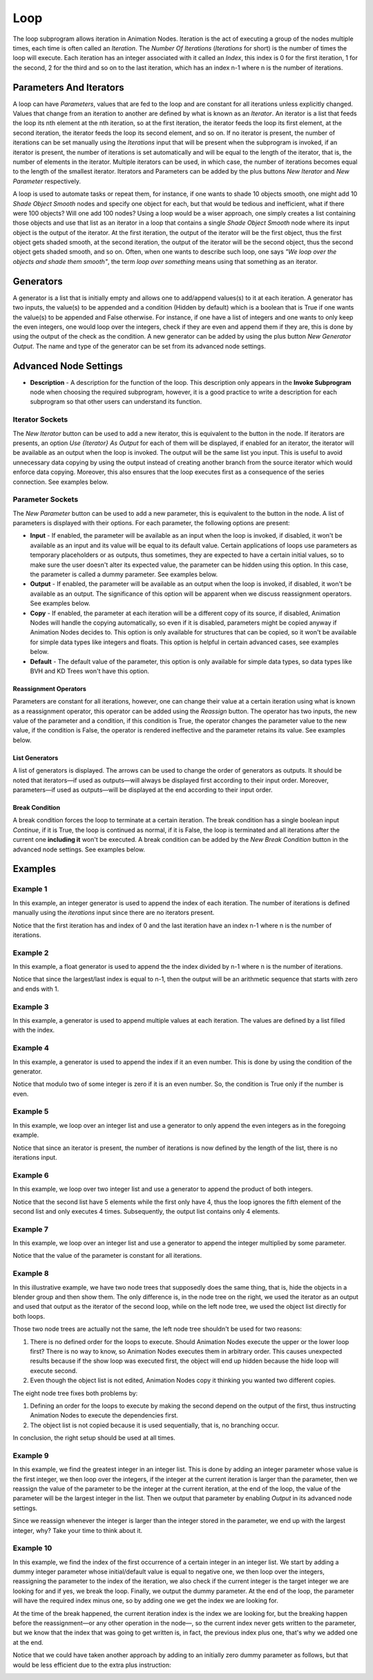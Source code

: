 ****
Loop
****

The loop subprogram allows iteration in Animation Nodes. Iteration is the act of executing a group of the nodes multiple times, each time is often called an *Iteration*. The *Number Of Iterations* (*Iterations* for short) is the number of times the loop will execute. Each iteration has an integer associated with it called an *Index*, this index is 0 for the first iteration, 1 for the second, 2 for the third and so on to the last iteration, which has an index n-1 where n is the number of iterations.

.. image:: images/loop_input.png

Parameters And Iterators
========================

A loop can have *Parameters*, values that are fed to the loop and are constant for all iterations unless explicitly changed. Values that change from an iteration to another are defined by what is known as an *Iterator*. An iterator is a list that feeds the loop its nth element at the nth iteration, so at the first iteration, the iterator feeds the loop its first element, at the second iteration, the iterator feeds the loop its second element, and so on. If no iterator is present, the number of iterations can be set manually using the *Iterations* input that will be present when the subprogram is invoked, if an iterator is present, the number of iterations is set automatically and will be equal to the length of the iterator, that is, the number of elements in the iterator. Multiple iterators can be used, in which case, the number of iterations becomes equal to the length of the smallest iterator. Iterators and Parameters can be added by the plus buttons *New Iterator* and *New Parameter* respectively.

A loop is used to automate tasks or repeat them, for instance, if one wants to shade 10 objects smooth, one might add 10 *Shade Object Smooth* nodes and specify one object for each, but that would be tedious and inefficient, what if there were 100 objects? Will one add 100 nodes? Using a loop would be a wiser approach, one simply creates a list containing those objects and use that list as an iterator in a loop that contains a single *Shade Object Smooth* node where its input object is the output of the iterator. At the first iteration, the output of the iterator will be the first object, thus the first object gets shaded smooth, at the second iteration, the output of the iterator will be the second object, thus the second object gets shaded smooth, and so on. Often, when one wants to describe such loop, one says *"We loop over the objects and shade them smooth"*, the term *loop over something* means using that something as an iterator.

Generators
==========

A generator is a list that is initially empty and allows one to add/append values(s) to it at each iteration. A generator has two inputs, the value(s) to be appended and a condition (Hidden by default) which is a boolean that is True if one wants the value(s) to be appended and False otherwise. For instance, if one have a list of integers and one wants to only keep the even integers, one would loop over the integers, check if they are even and append them if they are, this is done by using the output of the check as the condition. A new generator can be added by using the plus button *New Generator Output*. The name and type of the generator can be set from its advanced node settings.

.. image:: images/loop_generator.png

Advanced Node Settings
======================

- **Description** - A description for the function of the loop. This description only appears in the **Invoke Subprogram** node when choosing the required subprogram, however, it is a good practice to write a description for each subprogram so that other users can understand its function.

.. image:: images/loop_advanced_node_settings.png

Iterator Sockets
----------------

The *New Iterator* button can be used to add a new iterator, this is equivalent to the button in the node. If iterators are presents, an option *Use {Iterator} As Output* for each of them will be displayed, if enabled for an iterator, the iterator will be available as an output when the loop is invoked. The output will be the same list you input. This is useful to avoid unnecessary data copying by using the output instead of creating another branch from the source iterator which would enforce data copying. Moreover, this also ensures that the loop executes first as a consequence of the series connection. See examples below.

Parameter Sockets
-----------------

The *New Parameter* button can be used to add a new parameter, this is equivalent to the button in the node. A list of parameters is displayed with their options. For each parameter, the following options are present:

- **Input** - If enabled, the parameter will be available as an input when the loop is invoked, if disabled, it won't be available as an input and its value will be equal to its default value. Certain applications of loops use parameters as temporary placeholders or as outputs, thus sometimes, they are expected to have a certain initial values, so to make sure the user doesn't alter its expected value, the parameter can be hidden using this option. In this case, the parameter is called a dummy parameter. See examples below.
- **Output** - If enabled, the parameter will be available as an output when the loop is invoked, if disabled, it won't be available as an output. The significance of this option will be apparent when we discuss reassignment operators. See examples below.
- **Copy** - If enabled, the parameter at each iteration will be a different copy of its source, if disabled, Animation Nodes will handle the copying automatically, so even if it is disabled, parameters might be copied anyway if Animation Nodes decides to. This option is only available for structures that can be copied, so it won't be available for simple data types like integers and floats. This option is helpful in certain advanced cases, see examples below.
- **Default** - The default value of the parameter, this option is only available for simple data types, so data types like BVH and KD Trees won't have this option.

Reassignment Operators
^^^^^^^^^^^^^^^^^^^^^^

Parameters are constant for all iterations, however, one can change their value at a certain iteration using what is known as a reassignment operator, this operator can be added using the *Reassign* button. The operator has two inputs, the new value of the parameter and a condition, if this condition is True, the operator changes the parameter value to the new value, if the condition is False, the operator is rendered ineffective and the parameter retains its value. See examples below.

.. image:: images/loop_reassign.png

List Generators
^^^^^^^^^^^^^^^

A list of generators is displayed. The arrows can be used to change the order of generators as outputs. It should be noted that iterators—if used as outputs—will always be displayed first according to their input order. Moreover, parameters—if used as outputs—will be displayed at the end according to their input order.

Break Condition
^^^^^^^^^^^^^^^

A break condition forces the loop to terminate at a certain iteration. The break condition has a single boolean input *Continue*, if it is True, the loop is continued as normal, if it is False, the loop is terminated and all iterations after the current one **including it** won't be executed. A break condition can be added by the *New Break Condition* button in the advanced node settings. See examples below.

.. image:: images/loop_break.png

Examples
========

Example 1
---------

In this example, an integer generator is used to append the index of each iteration. The number of iterations is defined manually using the *iterations* input since there are no iterators present.

.. image:: images/loop_example1.png

Notice that the first iteration has and index of 0 and the last iteration have an index n-1 where n is the number of iterations.

Example 2
---------

In this example, a float generator is used to append the the index divided by n-1 where n is the number of iterations.

.. image:: images/loop_example2.png

Notice that since the largest/last index is equal to n-1, then the output will be an arithmetic sequence that starts with zero and ends with 1.

Example 3
---------

In this example, a generator is used to append multiple values at each iteration. The values are defined by a list filled with the index.

.. image:: images/loop_example3.png

Example 4
---------

In this example, a generator is used to append the index if it an even number. This is done by using the condition of the generator.

.. image:: images/loop_example4.png

Notice that modulo two of some integer is zero if it is an even number. So, the condition is True only if the number is even.

Example 5
---------

In this example, we loop over an integer list and use a generator to only append the even integers as in the foregoing example.

.. image:: images/loop_example5.png

Notice that since an iterator is present, the number of iterations is now defined by the length of the list, there is no iterations input.

Example 6
---------

In this example, we loop over two integer list and use a generator to append the product of both integers.

.. image:: images/loop_example6.png

Notice that the second list have 5 elements while the first only have 4, thus the loop ignores the fifth element of the second list and only executes 4 times. Subsequently, the output list contains only 4 elements.

Example 7
---------

In this example, we loop over an integer list and use a generator to append the integer multiplied by some parameter.

.. image:: images/loop_example7.png

Notice that the value of the parameter is constant for all iterations.

Example 8
---------

In this illustrative example, we have two node trees that supposedly does the same thing, that is, hide the objects in a blender group and then show them. The only difference is, in the node tree on the right, we used the iterator as an output and used that output as the iterator of the second loop, while on the left node tree, we used the object list directly for both loops.

.. image:: images/loop_example8.png

Those two node trees are actually not the same, the left node tree shouldn't be used for two reasons:

1. There is no defined order for the loops to execute. Should Animation Nodes execute the upper or the lower loop first? There is no way to know, so Animation Nodes executes them in arbitrary order. This causes unexpected results because if the show loop was executed first, the object will end up hidden because the hide loop will execute second.
2. Even though the object list is not edited, Animation Nodes copy it thinking you wanted two different copies.

The eight node tree fixes both problems by:

1. Defining an order for the loops to execute by making the second depend on the output of the first, thus instructing Animation Nodes to execute the dependencies first.
2. The object list is not copied because it is used sequentially, that is, no branching occur.

In conclusion, the right setup should be used at all times.

Example 9
---------

In this example, we find the greatest integer in an integer list. This is done by adding an integer parameter whose value is the first integer, we then loop over the integers, if the integer at the current iteration is larger than the parameter, then we reassign the value of the parameter to be the integer at the current iteration, at the end of the loop, the value of the parameter will be the largest integer in the list. Then we output that parameter by enabling *Output* in its advanced node settings.

.. image:: images/loop_example9.png

Since we reassign whenever the integer is larger than the integer stored in the parameter, we end up with the largest integer, why? Take your time to think about it.

Example 10
----------

In this example, we find the index of the first occurrence of a certain integer in an integer list. We start by adding a dummy integer parameter whose initial/default value is equal to negative one, we then loop over the integers, reassigning the parameter to the index of the iteration, we also check if the current integer is the target integer we are looking for and if yes, we break the loop. Finally, we output the dummy parameter. At the end of the loop, the parameter will have the required index minus one, so by adding one we get the index we are looking for.

.. image:: images/loop_example10a.png

At the time of the break happened, the current iteration index is the index we are looking for, but the breaking happen before the reassignment—or any other operation in the node—, so the current index never gets written to the parameter, but we know that the index that was going to get written is, in fact, the previous index plus one, that's why we added one at the end.

Notice that we could have taken another approach by adding to an initially zero dummy parameter as follows, but that would be less efficient due to the extra plus instruction:

.. image:: images/loop_example10b.png
